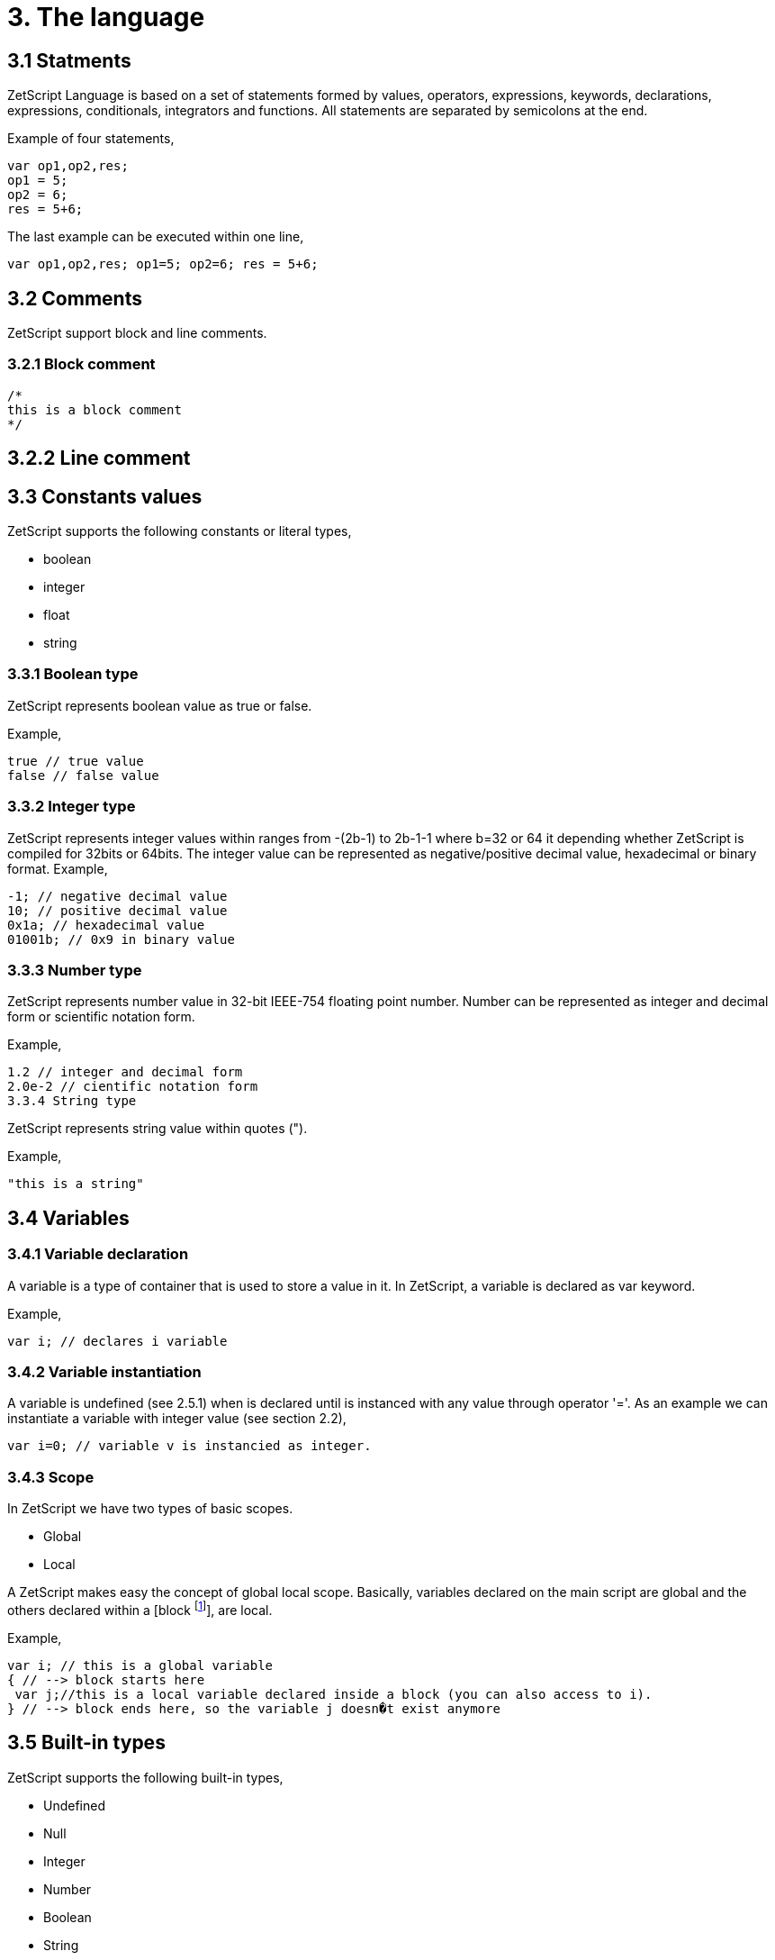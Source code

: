 = 3. The language

== 3.1 Statments

ZetScript Language is based on a set of statements formed by values, operators, expressions, keywords, declarations, expressions, conditionals, integrators and functions. All statements are separated by semicolons at the end.

Example of four statements,

[source, javascript]
var op1,op2,res;
op1 = 5;
op2 = 6;
res = 5+6;

The last example can be executed within one line,

[source, javascript]
var op1,op2,res; op1=5; op2=6; res = 5+6;

== 3.2 Comments

ZetScript support block and line comments.

=== 3.2.1 Block comment

[source, javascript]
/*
this is a block comment
*/

== 3.2.2 Line comment

[source, javascript]
// This is a line comment

== 3.3 Constants values

ZetScript supports the following constants or literal types,

* boolean
* integer
* float
* string

=== 3.3.1 Boolean type

ZetScript represents boolean value as true or false.

Example,

[source, javascript]
true // true value
false // false value

=== 3.3.2 Integer type

ZetScript represents integer values within ranges from -(2b-1) to 2b-1-1 where b=32 or 64 it depending whether ZetScript is compiled for 32bits or 64bits. The integer value can be represented as negative/positive decimal value, hexadecimal or binary format.
Example,

[source, javascript]
-1; // negative decimal value
10; // positive decimal value
0x1a; // hexadecimal value
01001b; // 0x9 in binary value

=== 3.3.3 Number type

ZetScript represents number value in 32-bit IEEE-754 floating point number. Number can be represented as integer and decimal form or scientific notation form.

Example,

[source, javascript]
1.2 // integer and decimal form
2.0e-2 // cientific notation form
3.3.4 String type

ZetScript represents string value within quotes (").

Example,

[source, javascript]
"this is a string"

== 3.4 Variables

=== 3.4.1 Variable declaration

A variable is a type of container that is used to store a value in it. In ZetScript, a variable is declared as var keyword.

Example,

[source, javascript]
var i; // declares i variable

=== 3.4.2 Variable instantiation

A variable is undefined (see 2.5.1) when is declared until is instanced with any value
through operator '='. As an example we can instantiate a variable with integer value
(see section 2.2),

[source, javascript]
var i=0; // variable v is instancied as integer.

=== 3.4.3 Scope

In ZetScript we have two types of basic scopes.

* Global
* Local

A ZetScript makes easy the concept of global local scope. Basically, variables declared on the main script are global and the others declared within a [block footnote:[A block is a statement that starts with '{' and ends with '}']], are local.

Example,

[source, javascript]
var i; // this is a global variable
{ // --> block starts here
 var j;//this is a local variable declared inside a block (you can also access to i).
} // --> block ends here, so the variable j doesn�t exist anymore

== 3.5 Built-in types

ZetScript supports the following built-in types,

* Undefined
* Null
* Integer
* Number
* Boolean
* String
* Vector
* Structure
* Function

=== 3.5.1 Undefined type

A undefined variable type is the default value that is instanced when any variable is declared. To instantiate a variable with undefined value assign it typing the undefined keyword.

[source, javascript]
var i=undefined;

=== 3.5.2 Null type

A null type is like undefined but in this case it has a null value. To instantiate a variable with undefined value type undefined keyword.

[source, javascript]
var i=null;

=== 3.5.3 Integer type

A integer variable type is instanced once a variable instance a integer constant or integer variable.

Example,

[source, javascript]
var i=10;

Pre/Post variable operations

Pre/Post operations modifies the value of variable itself before/after the variable is read. Integer variable type has the following pre/post operations,

Operator Expression Description Result
PreIncrement ++variable Performs an increment BEFORE
evaluate the variable
var i=0;
var j=++i; // j=1, i =1
PostIncrement variable++ Performs increment AFTER
evaluate the variable
var i=0;
var j=i++; // j=0; i=1
Predecrement --variable Performs a decrement BEFORE
evaluate the variable
var i=0;
var j=--i; // j=-1; i=-1
Postdecrement variable-- Performs decrement AFTER
evaluate the variable
var i=0;
var j=i--;//j=0;i=-1;

=== 3.5.4 Number type

A number variable type is instanced once a variable instance a number constant or number variable,

Example,

[source, javascript]
var f=1.5;


Pre/Post variable operations

Pre/Post operations modifies the value of variable itself before/after the variable is read. Number variable type has the following pre/post operations,

Operator Expression Description Result
PreIncrement ++variable Performs an increment BEFORE
evaluate the variable
var i=0.5;
var j=++i; // j=1.5, i =1.5
PostIncrement variable++ Performs increment AFTER
evaluate the variable
var i=0.5;
var j=i++; // j=0.5; i=1.5
Predecrement --variable Performs a decrement BEFORE
evaluate the variable
var i=0.5;
var j=--i; // j=-0.5; i=-0.5
Postdecrement variable-- Performs decrement AFTER
evaluate the variable
var i=0.5;
var j=i--;//j=0.5;i=-0.5;


=== 3.5.5 Boolean type

A boolean variable type is instanced once a variable instance a boolean constant or boolean variable.

Example,

[source, javascript]
var b=false;

=== 3.5.6 string type

A integer variable type is instanced once a variable instance a string constant or string variable

Example,

[source, javascript]
var s="this is a string";

3.5.7 Vector type

A vector is an special type to store multiple values in a unidimensional array. the instantiation is done with '[' and ']'.

Example empty vector,

[source, javascript]
var v=[];

the user can instantiate a vector with values separated by comas.

Example vector instantiated with values,

[source, javascript]
var v=[1,"string",true,2.0];

If the vector has any value its access is done through integer index.

Example,

[source, javascript]
var v=[1,"this is a string",true,2.0]; // its has 4 elements where its access [0..3]
var v_1=v[1]; // It access vector's second element (i.e "this is a string") and it save into v_1 variable

Runtime Management

Vector type It has the following functions in order to manage vector at runtime.

Function Description Example
size It returns the number of current elements var v=[1,2];
v.size(); // =2
push Adds value at the end of the vector var v=[1,2];
v.push(3); //v=[1,2,3]
pop Returns the last value and removes it. var v=[1,2];
v.pop(); //=[2], v=[1] 


=== 3.5.8 Structure type

A structure is an special type to store multiple values in a container giving a name per value so the reference is done through its name instead its index. The instantiation is done within a block.

Example,

[source, javascript]
var t={};

Optionally we can init structure with some values.

Example,

[source, javascript]
var t={
 i:1,
s:"this is a string",
b:true,
f:2.0
};

To acces to its elements is done through the variable name followed by '.' followed by the field name or ["{attribute_name}"]

Example,

[source, javascript]
var v_i=v.i; // v_i=1
var v_s=v["s]"; // v_s="this is a string",

Runtime Management

Struct type It has the following functions in order to manage struct at runtime.

Function Description Example
size It returns the number of current elements var v=[1,2];
v.size(); // =2
add Adds an attribute var s={};
v.add("a",0); // s={a:0}
remove Remove attribute. var s={a:0};
v.remove("a"); // s={} 

=== 3.5.9 Function object

A function is an object that holds information about a function and is able to call it (see section 3.8.3 for more information)

Example,

[source, javascript]
function add(op1, op2){ // function that returns the sum of two vars.
return op1+op2;
}
var fun_obj = add; // stored function add reference to fun_obj
var j=fun_obj(2,3);// calls fun_obj (aka add) function. J=5
Another example by anonymous function,
var fun_obj = function (op1, op2){ // function object that returns the sum of two vars.
return op1+op2;
};
var j=fun_obj(2,3);// calls fun_obj (aka anonymous function). function. J=5

== 3.6 Operations

ZetScript has the following type of expressions

* Arithmetic operations
* Relational operations
* Logical operations
* Bit operations

=== 3.6.1 Arithmetic expressions

The following operators it does evaluates arithmetic expressions,

Operator Symbol Description Example
Add +
It performs a add operation between two
integer or number values or concatenates
strings with other values
5+10; // = 15
1.5+6; // = 7.5
"string_"+1;// ="string_1"
Subtract -
It performs a sub operation between two
integer or number values
10-5; // = 5
2.5-1;// = 1.5
Multiply * It performs a multiplication between two
integer or number values
10*5; //= 50
1.5*2;//= 3.0
Divide / It performs a division between two integer
or number values
10/2; // = 5
3/2.0 // = 1.5
Modulus % It performs a division between two integer
or number values
3%2; //it results 1
10%2.5; // it results
3.6.2 Relational expressions
The following operators it does evaluates relational expressions,
Operator symbol Description Example
Equal ==
Check whether two values are equal 10==10;// = true
"hello"=="bye"; // = false
Not equal != Check whether two values are not
equal
10!=10; // = false
"hello"!="bye"; // = true
Less than < Checks whether first value is less than
second value
10<20; // = true
20<10; // = false
Greater
than > Checks whether first value is greater
than second value
10>20; // = false
20>10; // = true
Less equal
than <= Checks whether first value is less
equal than second value
10<=10; //= true
11<=10; // = false
Greater
equal than >= Checks whether first value is greater
equal than second value
10>=11; // = false
11>=10; // = true
Instance of instanceof Checks if a value is instance of a type. 0 instanceof int; //= true
"hello" instanceof int;//= false
Note: You cannot mix different types for relational expressions. For example, doing a
relational expression with boolean and integer values is incompatible. 

=== 3.6.3 Logic expressions

Logic expressions are the ones that combines operations through boolean values,

Operator symbol Description Example
Logic And && it performs an AND operation between two
Boolean values
true && true;// = true
true&& false;// = false
Logic Or || It performs an OR operation between two
Boolean values
true||false;// = true
false || false;// = false
Logic Not ! Negates Boolean value !true; // = false
!false; // = true
3.6.4 Binary expressions
Binary expressions are the ones that combines bit operations through integer values,
Operator Symbol Description Example
Binary And & Performs binary AND operation
between two integers
0xa & 0x2; // = 0x2
0xff & 0xf0; // = 0xf0
Binary Or | Performs binary OR operation
between two integers
0xa | 0x5; // = 0xf
0x1 | 0xe; // = 0xf
Binary Xor ^ Performs binary XOR between two
integers
0xa ^ 0xa; // = 0x0
0xa ^ 0x5; // = 0xf
Binary
shift left
<< Performs binary shift left 0x1 << 2; // = 0x4
Binary
shift right
>> Performs binary shift right 0xff >> 1; // = 0x7f
3.6.5 Priority operations
Each operator it has priority of evaluation. ZetScript it has the following operator order
priority,
*,/,%,!=,+,-,^,&,|,<<,>>,==,<=,>=,>,<,||,&&
For example this expression,
2+4*5; // will result 22
You can change the evaluation priority usign parenthesis.
For example,
(2+4)*5; // will result 36 

== 3.7 Conditionals

A conditional statement are used to perform different actions based on different conditions. In ZetScript we have the following conditional statement:

* Use if to specify a block of code to be executed, if a specified condition is true
* Use else to specify a block of code to be executed, if the same condition is false.
* Use ternary condition to have a short if/else statement into single statement.
* Use switch to specify manu alternative blocks of code to be executed

=== 3.7.1 The if statement
Use the if statement to specify a block of ZetScript code to be executed if a condition is 'true'.

Syntax,

[source, javascript]
if(condition){
 //Block of code to be executed if the condition is true
}

Example,

[source, javascript]
if(n < 10) {
 // do something if condition is true
}

=== 3.7.2 The else statement

Use the else statement to specify a block of code to be executed if the condition is 'false'.

Syntax,

if(n < 10) {
 // do something if condition is true
}else{
 // do something if condition is false
} 

=== 3.7.3 The if else statement

Use the else statement to specify a block of code to be executed if the condition is 'false'.

Syntax,

[source, javascript]
if(n < 10) {
 // do something if condition is true
}else if(n < 20){
 // do something if condition is true
}else{
 // do something if none of above conditions are true
}

=== 3.7.4 Ternary condition

Use ternary condition to have a short if/else statement into single statement. It performs expression if the condition is true or the second expression if the condition is 'false'.

Syntax,

[source, javascript]
result = (condition)?first expression:2nd expression;

Example,

[source, javascript]
var j = 0>1? 0:1; // j = 1

=== 3.7.5 Switch

Use the switch statement to select one of many blocks of code to be executed.

Syntax,

[source, javascript]
switch(expression) {
 case value_0:
 code block
 break;
 case value_1:
 code block
 break;
 
 case value_n
 default:
 code block
 break;
}

Example,

[source, javascript]
switch (n) {
 case 0:
 // do something if n==0
 break;
 case 1:
 // do something if n==1
 break;
 default:
 // do something if n!=0 && n!=1
 break;
}

Switch can have common code blocks in different conditions

Example,

[source, javascript]
switch (n) {
 case 0:
 case 1:
  // do something if n==0 or n==1
 break;
 case 2:
 case 3:
 // do something if n==2 or n==3
 break;
 default:
 // do something if n!=0 && n!=1 && n!=2 && n!=3
 break;
}

== 3.8 Loops

ZetScript supports the following loop types,

* While Loop
* For Loop

=== 3.8.1 while

The while loop loops through a block of code as long as a specified condition is true.

Syntax,

[source, javascript]
while(condition){
 // code block to be executed
}

Example,

[source, javascript]
var i = 0;
while (i < 5){
 // do something until i==5
 i++;
} 

=== 3.8.1 do-while

do-while loop is always be executed at least once, even if the condition is false, because the code block is executed before the condition is tested:

Syntax,

[source, javascript]
do{
// do-while body
} while (condition);

Example,

[source, javascript]
var i = 0;
do {
 // do something until i==5
 i++;
} while (i < 5);

=== 3.8.2 The For Loop

The for loop is often the tool you will use when you want to create a loop.

Syntax,

[source, javascript]
for(stament1;statment2;statment3){
 // code block to be executed
}

* Statement 1 is executed before the loop (the code block) starts. Normally you will use statement 1 to initialize the variable used in the loop (for example var i = 0).
* Statement 2 defines the condition for running the loop.
* Statement 3 is executed each time after the code block has been executed.

Example,

[source, javascript]
for(var i=0; i < 5; i++) {
 print("The number is "+i);
} 


=== 3.8.3 Functions

Function is a block of code to perform a particular task and is executed when in some part of the code it calls it.

=== 3.8.4 Function syntax

A JavaScript function is defined with the function keyword, followed by a name, followed by parentheses ().

Syntax,

[source, javascript]
function fun_name(arg1, arg2, ..., argn){
 // code to be executed
}

Example,

[source, javascript]
function add(op1, op2){
return op1+op2;
}

=== 3.8.5 Call a function

The call of a function is done when in some part of the code it calls it as follow,

Syntax

[source, javascript]
fun_name(arg1, arg2, arg3,..., argN);

Note: If a function is called with less than N args the rest of arguments will remain undefined.

Example,

[source, javascript]
function add(op1,op2){
return op1+op2;
}
var j=add(2,3); // calls add function. j=5

=== 3.8.6 Function object

A function can be stored in variables through its reference,

[source, javascript]
function add(op1, op2){
return op1+op2;
}

var fun_obj = add; // stored function add reference to fun_obj
var j=fun_obj(2,3);// calls fun_obj (aka add) function. J=5


Also is possible to create function objects,

Syntax

[source, javascript]
function(arg1, arg2, ..., argN){
// code to be executed.
};


Example,

[source, javascript]
var add=function(op1, op2){
return op1+op2;
};
var j=add(2,5); // j=5

== 3.9 Class

A class is a type of structure that contains variables and functions that operates with this variables. A class is defined in ZetScript using keyword class followed by the name of class. To access class variables within functions use the this keyword in order to access to variable or functions inside class. In a class we can find member functions (functions that affects to class variable) or static functions (helper function of generic purposes about the class type).

Example,

[source, javascript]
class Test{
 // member variable
 var data1;
 // member function
 function function1 (a){
 this.data1 =a;
 print("function1:"+this.data1);
 return this.data1;
 }
 // static function that performs an add operation between two Test type objects
 function add_test (a,b){
 return a.data1+b.data1;
 }
};

=== 3.9.1 Post add function/variable member

In ZetScrip is possible to add more class member through "::" punctuator.

Example,

[source, javascript]
// post declaration of variable member
var Test::data2;
// post declaration of function member
function Test::function2(){
 this.data2="a string";
}

=== 3.9.2 Instance class

To instance a class is done through the keyword new

Example,

[source, javascript]
var t = new Test(); // Instantiate t as Test type.

=== 3.9.3 Accessing to class functions

To access class variables/functions is done through "." operator.

Example,

[source, javascript]
var i=t.function1(2); // initializes data1 as 2 and return the value
print("data1 is: "+t.data1); // prints value of data1

=== 3.9.4 Constructor

Each time class is instanced, their member variables are undefined. var t = new Test(); // The a class Test is instanced but data1 and data2 are undefined.

[source, javascript]
print("data1:"+t.data1); //  prints: data1:undefined"

The constructor is a function that is invoked automatically and with aim to initialize all member variables. To the define a constructor we have to define a function member with same name as the Class.

Example,

[source, javascript]
class Test{
 var data1;
 // Constructor function
 function Test(){
 this.data1 =10; // instantiate data1 as integer
 }
}
var t = new Test(); // Instantiate t as Test type. Now, member variables are instanced.
print("data1:"+t.data1); //  prints "data1: 10"

=== 3.9.5 Inheritance

ZetScript supports inheritance through ":" punctuator after the name of the class followed the class name to be extended. The new extended class will inheritance all variable/functions members from base class.

Example,

[source, javascript]
class TestExtended: Test{
 var data3;
 function function3(){
 this.data3=this.data1+this.function1(10);
 }
};

==== 3.9.5.1 Call parent functions (super keyword)

The extended class can call parent functions through super keyword.

Example,

[source, javascript]
class TestExtended: Test{
 var data3;
 function function1(a){
 var t=super(a); // it calls Test::function1(2)
 this.data1+=t; // Now data1=5+2 = 7
 print("ext function1:"+this.data1);
 return this.data1+a;
 }
 function function3(){
 this.data3=this.data1+this.function1(5);
 print("ext function3:"+this.data3);
 }
}; 
